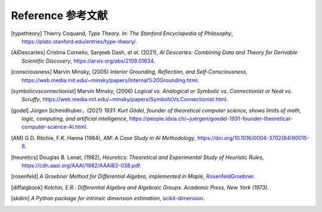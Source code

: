 Reference 参考文献
=========================

.. [typetheory] Thierry Coquand,
   *Type Theory. In: The Stanford Encyclopedia of Philosophy*,
   `<https://plato.stanford.edu/entries/type-theory/>`_.

.. [AIDescartes] Cristina Cornelio, Sanjeeb Dash, *et al.* (2021),
   *AI Descartes: Combining Data and Theory for Derivable Scientific Discovery*,
   `<https://arxiv.org/abs/2109.01634>`_.

.. [consciousness] Marvin Minsky, (2005)
   *Interior Grounding, Reflection, and Self-Consciousness*,
   `<https://web.media.mit.edu/~minsky/papers/Internal%20Grounding.html>`_.

.. [symbolicvsconnectionist] Marvin Minsky, (2006)
    *Logical vs. Analogical or Symbolic vs. Connectionist or Neat vs. Scruffy*,
    `<https://web.media.mit.edu/~minsky/papers/SymbolicVs.Connectionist.html>`_.
 
.. [godel] Jürgen Schmidhuber，(2021)
    *1931: Kurt Gödel, founder of theoretical computer science, shows limits of math, logic, computing, and artificial intelligence*,
    `<https://people.idsia.ch/~juergen/goedel-1931-founder-theoretical-computer-science-AI.html>`_.

.. [AM]  G.D. Ritchie, F.K. Hanna (1984),
    *AM: A Case Study in AI Methodology*,
    `<https://doi.org/10.1016/0004-3702(84)90015-8>`_.

.. [heuretics] Douglas B. Lenat, (1982),
    *Heuretics: Theoretical and Experimental Study of Heuristic Rules*,
    `<https://cdn.aaai.org/AAAI/1982/AAAI82-038.pdf>`_.

.. [rosenfeld]
    *A Groebner Method for Differential Algebra, implemented in Maple*,
    `RosenfeldGroebner <https://www.maplesoft.com/support/help/maple/view.aspx?path=DifferentialAlgebra/RosenfeldGroebner>`_.

.. [diffalgbook]
    *Kolchin, E.R.: Differential Algebra and Algebraic Groups. Academic Press, New York (1973)*.

.. [skdim]
    *A Python package for intrinsic dimension estimation*,
    `scikit-dimension <https://scikit-dimension.readthedocs.io/en/latest/>`_.
